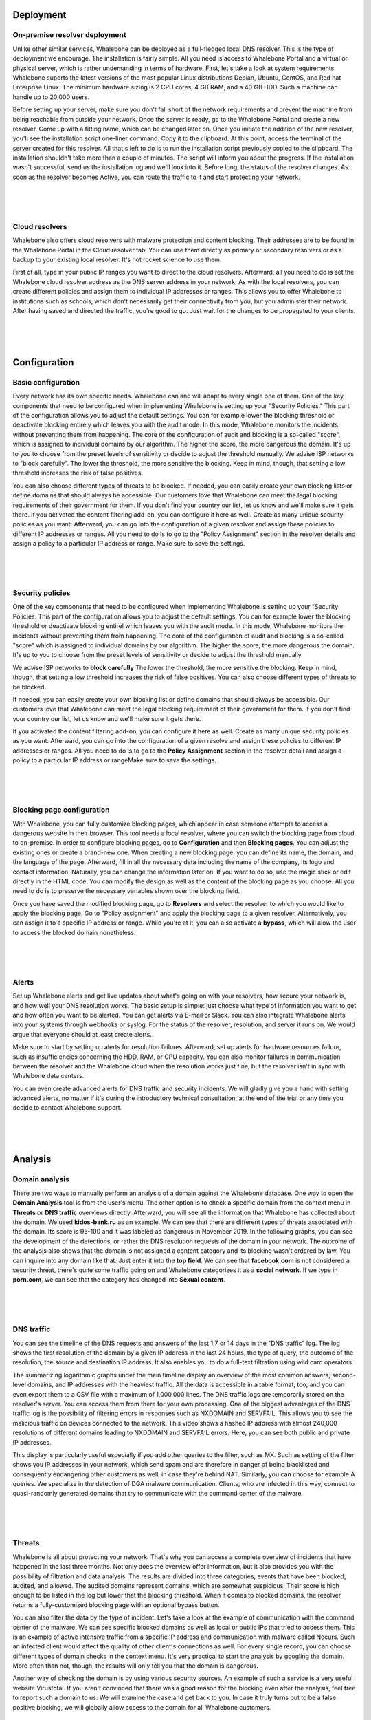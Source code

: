 Deployment
==========

On-premise resolver deployment
------------------------------
Unlike other similar services, Whalebone can be deployed as a full-fledged local DNS resolver. This is the type of deployment we encourage.
The installation is fairly simple. All you need is access to Whalebone Portal and a virtual or physical server, which is rather undemanding in terms of hardware.
First, let's take a look at system requirements. Whalebone suports the latest versions of the most popular Linux distributions Debian, Ubuntu, CentOS, and Red hat Enterprise Linux.
The minimum hardware sizing is 2 CPU cores, 4 GB RAM, and a 40 GB HDD. Such a machine can handle up to 20,000 users. 

Before setting up your server, make sure you don't fall short of the network requirements and prevent the machine from being reachable from outside your network. Once the server is ready, go to the Whalebone Portal and create a new resolver.
Come up with a fitting name, which can be changed later on. Once you initiate the addition of the new resolver, you'll see the installation script one-liner command. Copy it to the clipboard.
At this point, access the terminal of the server created for this resolver. All that's left to do is to run the installation script previously copied to the clipboard.
The installation shouldn't take more than a couple of minutes. The script will inform you about the progress. If the installation wasn't successful, send us the installation log and we'll look into it.
Before long, the status of the resolver changes. As soon as the resolver becomes Active, you can route the traffic to it and start protecting your network.

.. raw:: html

    <iframe width="560" height="315" src="https://www.youtube.com/embed/W_sWor-Wg-U" title="YouTube video player" frameborder="0" allow="accelerometer; autoplay; clipboard-write; encrypted-media; gyroscope; picture-in-picture" allowfullscreen></iframe>
|
|
|

Cloud resolvers
---------------------------
Whalebone also offers cloud resolvers with malware protection and content blocking. Their addresses are to be found in the Whalebone Portal in the Cloud resolver tab.
You can use them directly as primary or secondary resolvers or as a backup to your existing local resolver. It's not rocket science to use them.

First of all, type in your public IP ranges you want to direct to the cloud resolvers. Afterward, all you need to do is set the Whalebone cloud resolver address as the DNS server address in your network.
As with the local resolvers, you can create different policies and assign them to individual IP addresses or ranges. This allows you to offer Whalebone to institutions such as schools,
which don't necessarily get their connectivity from you, but you administer their network. After having saved and directed the traffic, you're good to go. Just wait for the changes to be propagated to your clients.

.. raw:: html

    <iframe width="560" height="315" src="https://www.youtube.com/embed/kdpjCenhTVg" title="YouTube video player" frameborder="0" allow="accelerometer; autoplay; clipboard-write; encrypted-media; gyroscope; picture-in-picture" allowfullscreen></iframe>
|
|
|

Configuration
=============

Basic configuration
-------------------
Every network has its own specific needs. Whalebone can and will adapt to every single one of them. One of the key components that need to be configured when implementing Whalebone is setting up your “Security Policies.”
This part of the configuration allows you to adjust the default settings. You can for example lower the blocking threshold or deactivate blocking entirely which leaves you with the audit mode.
In this mode, Whalebone monitors the incidents without preventing them from happening. The core of the configuration of audit and blocking is a so-called "score", which is assigned to individual domains by our algorithm. 
The higher the score, the more dangerous the domain. It's up to you to choose from the preset levels of sensitivity or decide to adjust the threshold manually. We advise ISP networks to "block carefully". 
The lower the threshold, the more sensitive the blocking. Keep in mind, though, that setting a low threshold increases the risk of false positives.

You can also choose different types of threats to be blocked. If needed, you can easily create your own blocking lists or define domains that should always be accessible. Our customers love that Whalebone can meet the legal blocking requirements
of their government for them. If you don't find your country our list, let us know and we'll make sure it gets there.
If you activated the content filtering add-on, you can configure it here as well. Create as many unique security policies as you want.
Afterward, you can go into the configuration of a given resolver and assign these policies to different IP addresses or ranges. All you need to do is to go to the "Policy Assignment" section in the resolver details
and assign a policy to a particular IP address or range. Make sure to save the settings.

.. raw:: html

    <iframe width="560" height="315" src="https://www.youtube.com/embed/sUqVXKaPuIc" title="YouTube video player" frameborder="0" allow="accelerometer; autoplay; clipboard-write; encrypted-media; gyroscope; picture-in-picture" allowfullscreen></iframe>

|
|
|

Security policies
-----------------
One of the key components that need to be configured when implementing Whalebone is setting up your “Security Policies. This part of the configuration allows you to adjust the default settings. You can for example lower the blocking threshold or deactivate blocking entirel
which leaves you with the audit mode. In this mode, Whalebone monitors the incidents without preventing them from happening. The core of the configuration of audit and blocking is a so-called "score"
which is assigned to individual domains by our algorithm. The higher the score, the more dangerous the domain. It's up to you to choose from the preset levels of sensitivity or decide to adjust the threshold manually.

We advise ISP networks to **block carefully** The lower the threshold, the more sensitive the blocking. Keep in mind, though, that setting a low threshold increases the risk of false positives. 
You can also choose different types of threats to be blocked.

If needed, you can easily create your own blocking list or define domains that should always be accessible.  Our customers love that Whalebone can meet the legal blocking requirement of their government for them.
If you don't find your country our list, let us know and we'll make sure it gets there.

If you activated the content filtering add-on, you can configure it here as well. Create as many unique security policies as you want.
Afterward, you can go into the configuration of a given resolve and assign these policies to different IP addresses or ranges. All you need to do is to go to the **Policy Assignment** section in the resolver detail
and assign a policy to a particular IP address or rangeMake sure to save the settings.

.. raw:: html

    <iframe width="560" height="315" src="https://www.youtube.com/embed/vjzOeHAYi4A" title="YouTube video player" frameborder="0" allow="accelerometer; autoplay; clipboard-write; encrypted-media; gyroscope; picture-in-picture" allowfullscreen></iframe>
|
|
|

Blocking page configuration
---------------------------
With Whalebone, you can fully customize blocking pages, which appear in case someone attempts to access a dangerous website in their browser. This tool needs a local resolver, where you can switch the blocking page from cloud to on-premise. 
In order to configure blocking pages, go to **Configuration** and then **Blocking pages**. You can adjust the existing ones or create a brand-new one. When creating a new blocking page, you can define its name, the domain, and the language of the page.
Afterward, fill in all the necessary data including the name of the company, its logo and contact information. Naturally, you can change the information later on. If you want to do so, use the magic stick or edit directly in the HTML code. You can modify the design as well as the content of the blocking page as you choose. All you need to do is to preserve the necessary variables shown over the blocking field.

Once you have saved the modified blocking page, go to **Resolvers** and select the resolver to which you would like to apply the blocking page. Go to "Policy assignment" and apply the blocking page to a given resolver.
Alternatively, you can assign it to a specific IP address or range. While you're at it, you can also activate a **bypass**, which will alow the user to access the blocked domain nonetheless.

.. raw:: html

    <iframe width="560" height="315" src="https://www.youtube.com/embed/K0p2l-qxHtk" title="YouTube video player" frameborder="0" allow="accelerometer; autoplay; clipboard-write; encrypted-media; gyroscope; picture-in-picture" allowfullscreen></iframe>

|
|
|

Alerts
------
Set up Whalebone alerts and get live updates about what's going on with your resolvers, how secure your network is, and how well your DNS resolution works. 
The basic setup is simple: just choose what type of information you want to get and how often you want to be alerted. You can get alerts via E-mail or Slack.
You can also integrate Whalebone alerts into your systems through webhooks or syslog. For the status of the resolver, resolution, and server it runs on. We would argue that everyone should at least create alerts.

Make sure to start by setting up alerts for resolution failures. Afterward, set up alerts for hardware resources failure, such as insufficiencies concerning the HDD, RAM, or CPU capacity.
You can also monitor failures in communication between the resolver and the Whalebone cloud when the resolution works just fine, but the resolver isn't in sync with Whalebone data centers.

You can even create advanced alerts for DNS traffic and security incidents. We will gladly give you a hand with setting advanced alerts, no matter if it's during the introductory technical consultation,
at the end of the trial or any time you decide to contact Whalebone support.

.. raw:: html

    <iframe width="560" height="315" src="https://www.youtube.com/embed/GXUkPICav-o" title="YouTube video player" frameborder="0" allow="accelerometer; autoplay; clipboard-write; encrypted-media; gyroscope; picture-in-picture" allowfullscreen></iframe>
|
|
|

Analysis
========

Domain analysis
----------------
There are two ways to manually perform an analysis of a domain against the Whalebone database. One way to open the **Domain Analysis** tool is from the user's menu.
The other option is to check a specific domain from the context menu in **Threats** or **DNS traffic** overviews directly. Afterward, you will see all the information 
that Whalebone has collected about the domain. We used **kidos-bank.ru** as an example. We can see that there are different types of threats associated with the domain.
Its score is 95-100 and it was labeled as dangerous in November 2019. In the following graphs, you can see the development of the detections, or rather the DNS 
resolution requests of the domain in your network. The outcome of the analysis also shows that the domain is not assigned a content category and its blocking wasn't 
ordered by law. You can inquire into any domain like that. Just enter it into the **top field**. We can see that **facebook.com** is not considered a security threat, 
there's quite some traffic going on and Whalebone categorizes it as a **social network**. If we type in **porn.com**, we can see that the category has changed into **Sexual content**.

.. raw:: html

    <iframe width="560" height="315" src="https://www.youtube.com/embed/WJzsGvBiF80" title="YouTube video player" frameborder="0" allow="accelerometer; autoplay; clipboard-write; encrypted-media; gyroscope; picture-in-picture" allowfullscreen></iframe>

|
|
|

DNS traffic
------------
You can see the timeline of the DNS requests and answers of the last 1,7 or 14 days in the "DNS traffic" log. The log shows the first resolution of the domain by a given IP address in the last 24 hours,
the type of query, the outcome of the resolution, the source and destination IP address. It also enables you to do a full-text filtration using wild card operators.

The summarizing logarithmic graphs under the main timeline display an overview of the most common answers, second-level domains, and IP addresses with the heaviest traffic. All the data is accessible in a table format, too, and you can even export them to a CSV file
with a maximum of 1,000,000 lines. The DNS traffic logs are temporarily stored on the resolver's server. You can access them from there for your own processing. One of the biggest advantages of the DNS traffic log is the possibility of filtering errors in responses such as NXDOMAIN and SERVFAIL.
This allows you to see the malicious traffic on devices connected to the network. This video shows a hashed IP address with almost 240,000 resolutions of different domains leading to NXDOMAIN and SERVFAIL errors. Here, you can see both public and private IP addresses.

This display is particularly useful especially if you add other queries to the filter, such as MX. Such as setting of the filter shows you IP addresses in your network, which send spam and are therefore in danger of being blacklisted and consequently endangering other customers as well, in case they're behind NAT.
Similarly, you can choose for example A queries. We specialize in the detection of DGA malware communication. Clients, who are infected in this way, connect to quasi-randomly generated domains that try to communicate with the command center of the malware.

.. raw:: html

    <iframe width="560" height="315" src="https://www.youtube.com/embed/Qgj-fUHS5qg" title="YouTube video player" frameborder="0" allow="accelerometer; autoplay; clipboard-write; encrypted-media; gyroscope; picture-in-picture" allowfullscreen></iframe>

|
|
|

Threats
---------
Whalebone is all about protecting your network. That's why you can access a complete overview of incidents that have happened in the last three months.
Not only does the overview offer information, but it also provides you with the possibility of filtration and data analysis. The results are divided into three categories; events that have been blocked, audited, and allowed. 
The audited domains represent domains, which are somewhat suspicious. Their score is high enough to be listed in the log but lower that the blocking threshold. When it comes to blocked domains, the resolver returns a fully-customized blocking page with an optional bypass button.

You can also filter the data by the type of incident. Let's take a look at the example of communication with the command center of the malware. We can see specific blocked domains as well as local or public IPs that tried to access them.
This is an example of active intensive traffic from a specific IP address and communication with malware called Necurs. Such an infected client would affect the quality of other client's connections as well. 
For every single record, you can choose different types of domain checks in the context menu. It's very practical to start the analysis by googling the domain. More often than not, though, the results will only tell you that the domain is dangerous. 

Another way of checking the domain is by using various security sources. An example of such a service is a very useful website Virustotal. If you aren't convinced that there was a good reason for the blocking even after the analysis,
feel free to report such a domain to us. We will examine the case and get back to you. In case it truly turns out to be a false positive blocking, we will globally allow access to the domain for all Whalebone customers.

.. raw:: html

    <iframe width="560" height="315" src="https://www.youtube.com/embed/GVZoMOEUWzM" title="YouTube video player" frameborder="0" allow="accelerometer; autoplay; clipboard-write; encrypted-media; gyroscope; picture-in-picture" allowfullscreen></iframe>
|
|
|

Data Analysis
---------------
The Whalebone Portal allows detail full-text filtration and associated data analysis. The thorough manual is to be found in the technical documentation available at docs.whalebone.io.
You will find a list of different operators, examples of their usage, and references to the potential difference between the DNS traffic and threats overview. You can use wildcard or logical operators. When using full-text filtration,
all the parameters are to be type directly into the URL address. This way, you can easily create filters for future use.

.. raw:: html

    <iframe width="560" height="315" src="https://www.youtube.com/embed/TVhyQP_AG-Y" title="YouTube video player" frameborder="0" allow="accelerometer; autoplay; clipboard-write; encrypted-media; gyroscope; picture-in-picture" allowfullscreen></iframe>

|
|
|

API
----
With Whalebone API, you can integrate Whalebone into your own systems. This allows you to make use of all the advantages of Whalebone. First of all, you need to create a new key.
Go to the API keys configuration from the context menu. After a new API key is created, you will see all the necessary details. The secret for the API key will never be 
displayed again, so make sure you really copied it. You can always invalidate the API key. Just click the corresponding icon. We have a detailed interactive documentation 
for Whalebone API. Just click the icon in the API keys overview or go directly to apidocs.whalebone.io/public. The documentation will take you through different categories 
of information and settings with specific examples. The "Event" section contains all the information about threats such as types of threats and domains. You can even model 
API calls directly in the documentation and use them right away. On top of that, the API contains certain information that isn't available in the Whalebone Portal yet, 
such as the DNSSEC validation details. Naturally, you can access information about resolvers, such as latency, the health of the resolvers, or the usage of system resources. 
Before you start modeling API calls in the documentation, we recommend authorizing it with your API keys. This will allow you to directly work with your account in the documentation.

.. raw:: html

    <iframe width="560" height="315" src="https://www.youtube.com/embed/9SsxMVR6ino" title="YouTube video player" frameborder="0" allow="accelerometer; autoplay; clipboard-write; encrypted-media; gyroscope; picture-in-picture" allowfullscreen></iframe>


|
|
|

Domain resolution troubleshooting
----------------------------------
When internet users can't access a domain, they often think it's the ISP's fault. More often than not, you're not the one to blame, it's the domain itself.
No matter what, you still have to answer the customer and explain the situation. Let's take a look at how Whalebone improve this process.

First of all, examine the potential domain blocking by searching the domain in "Threats". We recommend using search operators and querying for subdomains.
It turns out that the domain "sufr.cz" has not been blocked as a threat. The second steap is to go to "DNS traffic" and check if the domain was even accessed by anyone. If so, take a look at how Whalebone deal with the resolution.
It turns out there have been attempts to access the domain. In that case, we have to check the results. We can see that the response for this domain was SERVFAIL. To further the troubleshooting process, we can analyze the domain through the context menu. 

We recommend using the DNS Viz tool. DNS Viz is designed to fully inspect the DNS resolution behavior. A direct click-through leads to the DNSSEC validation results. It turns out that the problem of this particular domain is that it has issues with expired cryptographic signatures.
If you feel like you still don't really know what's going on with the domain, feel free to contact us via E-mail at support@whalebone.io. We will gladly look into your issue.

.. raw:: html

    <iframe width="560" height="315" src="https://www.youtube.com/embed/sV2Ql8erWwY" title="YouTube video player" frameborder="0" allow="accelerometer; autoplay; clipboard-write; encrypted-media; gyroscope; picture-in-picture" allowfullscreen></iframe>

|
|
|

Domain Tracing
-----------------
A well-working DNS resolution is essential for a functional internet connection. That's why you can make sure that the individual resolvers are functioning all right in the administration portal.
All you need to do is choose the corresponding local resolver, open the context menu and click "Trace domain". At this point, type in the domain you want to examine. Let's say it's whalebone.io.

Choose one of the query types, for example, "A" and trace the domain. You can see the outcome of the resolution here. The upper part shows the result of the query. The green color tells you there's nothing wrong with the DNS resolution. 
If there's an issue, there will be some information about the particular problem in orange or red. For example, if the domain doesn't exist, the result will be NXDOMAIN. In case there's an issue with the resolution, you will see the "SERVFAIL" response.
If you encounter any issues, send the log to support@whalebone.io and we'll look into it.

.. raw:: html

    <iframe width="560" height="315" src="https://www.youtube.com/embed/WD6RawjWGqo" title="YouTube video player" frameborder="0" allow="accelerometer; autoplay; clipboard-write; encrypted-media; gyroscope; picture-in-picture" allowfullscreen></iframe>



